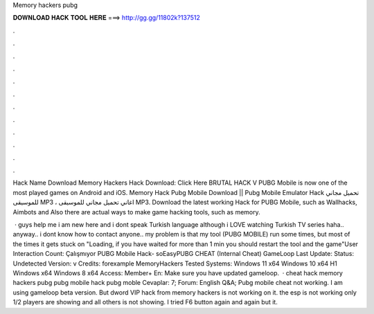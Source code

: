 Memory hackers pubg



𝐃𝐎𝐖𝐍𝐋𝐎𝐀𝐃 𝐇𝐀𝐂𝐊 𝐓𝐎𝐎𝐋 𝐇𝐄𝐑𝐄 ===> http://gg.gg/11802k?137512



.



.



.



.



.



.



.



.



.



.



.



.

Hack Name Download Memory Hackers Hack Download: Click Here BRUTAL HACK V PUBG Mobile is now one of the most played games on Android and iOS. Memory Hack Pubg Mobile Download || Pubg Mobile Emulator Hack تحميل مجاني للموسيقى MP3 ، اغاني تحميل مجاني للموسيقى MP3. Download the latest working Hack for PUBG Mobile, such as Wallhacks, Aimbots and Also there are actual ways to make game hacking tools, such as memory.

 · guys help me i am new here and i dont speak Turkish language although i LOVE watching Turkish TV series haha.. anyway.. i dont know how to contact anyone.. my problem is that my tool (PUBG MOBILE) run some times, but most of the times it gets stuck on "Loading, if you have waited for more than 1 min you should restart the tool and the game"User Interaction Count:  Çalışmıyor PUBG Mobile Hack- soEasyPUBG CHEAT (Internal Cheat) GameLoop Last Update: Status: Undetected Version: v Credits: forexample MemoryHackers Tested Systems: Windows 11 x64 Windows 10 x64 H1 Windows x64 Windows 8 x64 Access: Member+ En: Make sure you have updated gameloop.  · cheat hack memory hackers pubg pubg mobile hack pubg moble Cevaplar: 7; Forum: English Q&A; Pubg mobile cheat not working. I am using gameloop beta version. But dword VIP hack from memory hackers is not working on it. the esp is not working only 1/2 players are showing and all others is not showing. I tried F6 button again and again but it.
